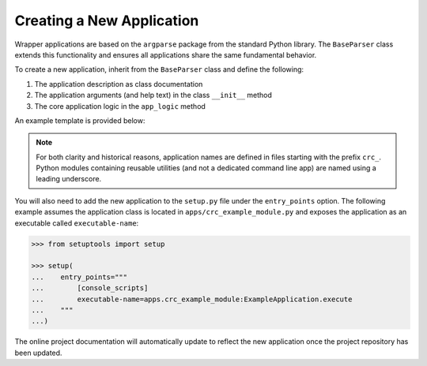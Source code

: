 Creating a New Application
--------------------------

Wrapper applications are based on the ``argparse`` package from the standard
Python library. The ``BaseParser`` class extends this functionality and
ensures all applications share the same fundamental behavior.

To create a new application, inherit from the ``BaseParser`` class and define
the following:

1. The application description as class documentation
2. The application arguments (and help text) in the class ``__init__`` method
3. The core application logic in the ``app_logic`` method

An example template is provided below:

.. doctest::

   >>> from argparse import Namespace

   >>> from apps._base_parser import BaseParser


   >>> class ExampleApplication(BaseParser):
   ...     """This docstring becomes the application description in the CLI help text."""
   ...
   ...     def __init__(self) -> None:
   ...         """Define arguments for the command line interface"""
   ...
   ...         super().__init__()
   ...         self.add_argument('-f', '--foo', help="This is help text for foo")
   ...
   ...     def app_logic(self, args: Namespace) -> None:
   ...         """Logic to evaluate when executing the application
   ...
   ...         Args:
   ...             args: Parsed command line arguments
   ...         """
   ...
   ...         print(args.foo)

.. note::

   For both clarity and historical reasons, application names are defined
   in files starting with the prefix ``crc_``. Python modules containing
   reusable utilities (and not a dedicated command line app) are named using a
   leading underscore.

You will also need to add the new application to the ``setup.py`` file under
the ``entry_points`` option. The following example assumes the application
class is located in ``apps/crc_example_module.py`` and exposes the application as
an executable called ``executable-name``:

.. code-block::

   >>> from setuptools import setup

   >>> setup(
   ...    entry_points="""
   ...        [console_scripts]
   ...        executable-name=apps.crc_example_module:ExampleApplication.execute
   ...    """
   ...)

The online project documentation will automatically update to reflect the new
application once the project repository has been updated.
